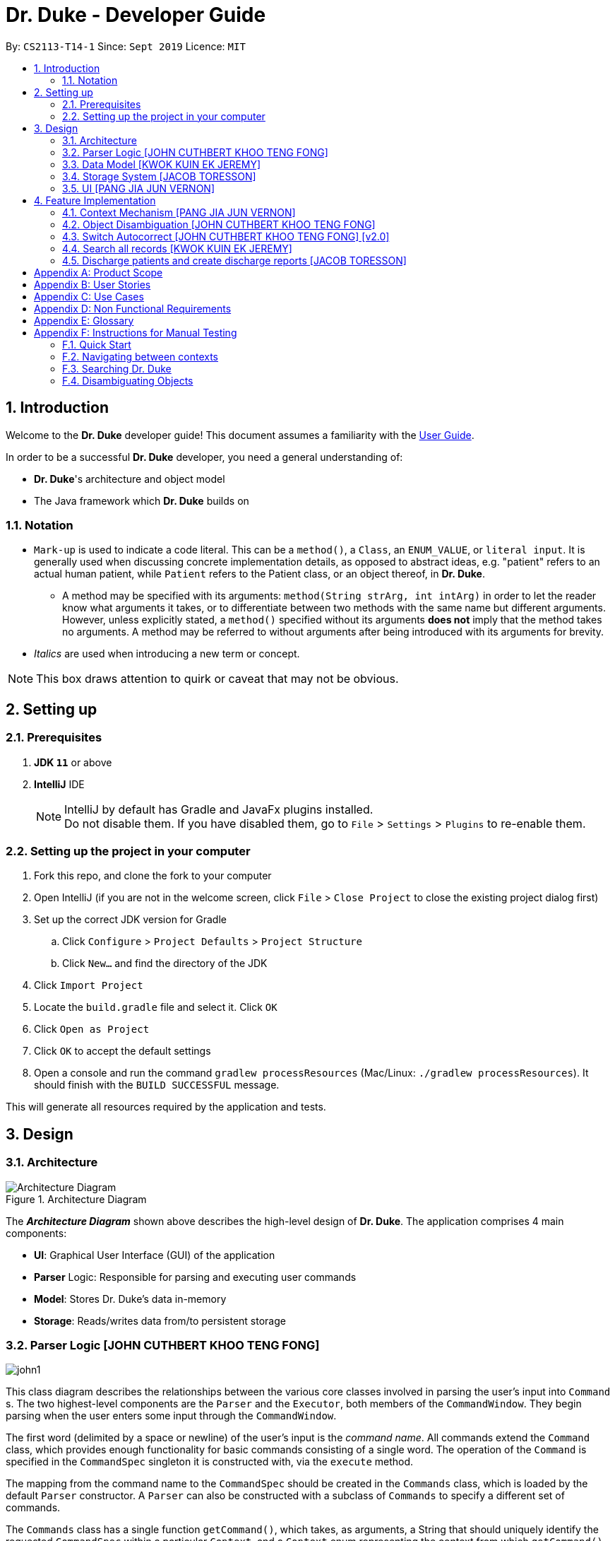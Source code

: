 = Dr. Duke - Developer Guide
:site-section: DeveloperGuide
:toc:
:toc-title:
:toc-placement: preamble
:sectnums:
:imagesDir: images
:xrefstyle: full
:repoURL: https://github.com/AY1920S1-CS2113-T14-1/main/tree/master

By: `CS2113-T14-1`      Since: `Sept 2019`      Licence: `MIT`

== Introduction

Welcome to the *Dr. Duke* developer guide! This document assumes a familiarity with the https://github.com/AY1920S1-CS2113-T14-1/main/blob/master/docs/UserGuide.adoc[User Guide].

In order to be a successful *Dr. Duke* developer, you need a general understanding of: +

* *Dr. Duke*'s architecture and object model
* The Java framework which *Dr. Duke* builds on

=== Notation

* `Mark-up` is used to indicate a code literal. This can be a `method()`, a `Class`, an `ENUM_VALUE`, or `literal input`. It is generally used when discussing concrete implementation details, as opposed to abstract ideas, e.g. "patient" refers to an actual human patient, while `Patient` refers to the Patient class, or an object thereof, in *Dr. Duke*.
** A method may be specified with its arguments: `method(String strArg, int intArg)` in order to let the reader know what arguments it takes, or to differentiate between two methods with the same name but different arguments. However, unless explicitly stated, a `method()` specified without its arguments *does not* imply that the method takes no arguments. A method may be referred to without arguments after being introduced with its arguments for brevity.
* _Italics_ are used when introducing a new term or concept.

NOTE: This box draws attention to quirk or caveat that may not be obvious.

== Setting up
=== Prerequisites

. *JDK `11`* or above
. *IntelliJ* IDE
+

NOTE: IntelliJ by default has Gradle and JavaFx plugins installed. +
Do not disable them. If you have disabled them, go to `File` > `Settings` > `Plugins` to re-enable them.

=== Setting up the project in your computer

. Fork this repo, and clone the fork to your computer
. Open IntelliJ (if you are not in the welcome screen, click `File` > `Close Project` to close the existing project dialog first)
. Set up the correct JDK version for Gradle
.. Click `Configure` > `Project Defaults` > `Project Structure`
.. Click `New...` and find the directory of the JDK
. Click `Import Project`
. Locate the `build.gradle` file and select it. Click `OK`
. Click `Open as Project`
. Click `OK` to accept the default settings
. Open a console and run the command `gradlew processResources` (Mac/Linux: `./gradlew processResources`). It should finish with the `BUILD SUCCESSFUL` message. +

This will generate all resources required by the application and tests.

== Design

[[Design-Architecture]]
=== Architecture

.Architecture Diagram
image::ArchitectureDiagram.png[Architecture Diagram]

The *_Architecture Diagram_* shown above describes the high-level design of *Dr. Duke*. The application comprises 4 main components:

* *UI*: Graphical User Interface (GUI) of the application
* *Parser* Logic: Responsible for parsing and executing user commands
* *Model*: Stores Dr. Duke's data in-memory
* *Storage*: Reads/writes data from/to persistent storage

[[Design-Logic]]
=== Parser Logic [JOHN CUTHBERT KHOO TENG FONG]
image::john1.png[]

This class diagram describes the relationships between the various core classes involved in parsing the user's input into `Command` s. The two highest-level components are the `Parser` and the `Executor`, both members of the `CommandWindow`. They begin parsing when the user enters some input through the `CommandWindow`.

The first word (delimited by a space or newline) of the user's input is the _command name_. All commands extend the `Command` class, which provides enough functionality for basic commands consisting of a single word. The operation of the `Command` is specified in the `CommandSpec` singleton it is constructed with, via the `execute` method.

The mapping from the command name to the `CommandSpec` should be created in the `Commands` class, which is loaded by the default `Parser` constructor. A `Parser` can also be constructed with a subclass of `Commands` to specify a different set of commands.

The `Commands` class has a single function `getCommand()`, which takes, as arguments, a String that should uniquely identify the requested `CommandSpec` within a particular `Context`, and a `Context` enum representing the context from which `getCommand()` was called. It then returns a new instance of the `Command`, constructing it with the required `CommandSpec`. The `Parser` will supply the command name and the `context` field in the `DukeCore` instance to the `getCommand()` method in its `Commands` instance.

If the command requires an argument, the `ArgParser` object in the `Parser` will parse the rest of the input to determine the argument of the command, the switches supplied to it, and the arguments of the switches, and will set these parameters in the `Command`. Finally, after the `Command` has been constructed (and loaded with parameters if necessary), it is returned to the `CommandWindow`. The `Executor` class will then call the `execute()` method of the command, supplying the `DukeCore` object to the `Command`, which will allow it to execute its operations.

This transaction is modelled by the following sequence diagram:

image::plantuml/command.svg[]

==== `Command` s and `CommandSpec` s

As seen in the class diagram above, `Command` has a subclass `ArgCommand`, which has a subclass `ObjCommand`. Parallel to them are the abstract `CommandSpec`, `ArgSpec` and `ObjSpec` classes, which follow a similar inheritance structure.

If a command has no arguments, it can be represented by a `Command` configured with a `CommandSpec` object. If it takes any arguments, it requires an `ArgCommand` and an `ArgSpec`. And finally, in the special case of commands where user input may be ambiguous, an `ObjCommand` and `ObjSpec` is used. The discussion of `ObjCommand` s and how they facilitate disambiguation is left to the <<Feature-Object-Disambiguation,respective section>>.

Each `CommandSpec` is a singleton, which defines an abstract `getSpec()` method. This method is required to be implemented in its children, providing a means of enforcing the singleton pattern. For an `ArgSpec`, the private constructor sets the parameters of the `ArgCommand`: `cmdArgLevel` (an `ArgLevel` enum indicating whether an argument for the command is necessary, optional, or forbidden) and the data structures `switchMap` and `switchAliases`, generated by the `switchInit()` function. The `switchInit()` function takes a vararg of `Switch` objects, which should specify the switches for the particular `ArgSpec`. These parameters will be provided to the `ArgParser`, which will use them to parse the user's input.

`switchMap` maps the full name of a switch to a `Switch` object, describing its properties, and `switchAliases` maps _aliases_ to the full name of the switch they represent. An alias is a string that, when provided by the user as a switch, is recognised as a specific switch. For example, for the switch `investigation` (given as `-i[nv(x|estigation)]` in the User Guide) has the following aliases:

* `i`
* `in`
* `inv`
* `invx`
* `inve`
* `inves`
* `invest`
* `investi`
* `investig`
* `investiga`
* `investigat`
* `investigati`
* `investigatio`
* `investigation`

As this would be very tedious to list manually, it is automatically generated by the `switchInit()` function, using the data in the `Switch` objects provided to it. Observe that almost all these aliases are prefixes of the word `investigation`, with the shortest being `i`. This follows from the requirement that the switch can be recognised as long as the user has input enough characters for it to be unambiguous. Let `i` in this example be the _root_, the shortest unambiguous part of the full name of the switch. Then, every prefix of the word `investigation` starting from the root is an alias of the switch `investigation`. All aliases of this form are generated by a loop in `switchInit()`, from the root and the full name in the `Switch` object. Any additional aliases can be supplied via the `aliases` vararg in the `Switch` constructor. Refer to the Javadoc of `Switch` for further details on its fields.

Switch and argument values identified by `ArgParser` are loaded into the `ArgCommand` using the `initArg()` and `initSwitchVal` methods. These values are then accessed by the `ArgSpec` from the `ArgCommand` with the `getSwitchVal()` method, which takes the name of a switch, as a String argument, and returns a String containing the argument supplied for the switch, and `getArg()`;

When executing a command, the `Command` 's `execute()` method is called. In a base `Command`, this would directly call the `execute()` method of the `CommandSpec`. For an `ArgCommand`, this would instead call `executeWithCmd()` on the `ArgSpec`, supplying the command to it. This stores a reference to the calling command in the `ArgSpec`, allowing it to access its switch values during the execution.

This system is illustrated by the following sequence diagram:

image::plantuml/argcommand.svg[]

Note that the "Parser Logic" abstraction represents the system of `Parser`, `ArgParser`, `Commands` and `Executor`.

This model of having `Command` objects configured by configuration objects is somewhat unconventional, but it provides the benefit of enforcing the static initialisation of the switches, and facilitates testing - `Command`, `ArgCommand` and `ObjCommand` are equipped with public constructors that can take in switch values and arguments, hence allowing us to set them up for testing without making the switch setters public, and without copying these constructors across every subclass (as constructors are not inherited).

In summary, to define a new command: [[New-Command-Steps]]

. Define a subclass of `CommandSpec`
. Specify its execution in `execute` of `CommandSpec`
. Define the private static field `spec` and the public static method `getSpec()` to provide singleton behaviour
. Update `Commands` to link the command name to the new `CommandSpec`

If this command requires arguments, in addition to doing the above for a subclass of `ArgSpec` (instead of `CommandSpec`):

. Create a private constructor for the subclass, and within the constructor:
.. Define `cmdArgLevel`
.. Construct the switches for the command and supply them as arguments to `switchInit()`
... If there are no switches, call `switchInit()` with no arguments

NOTE: If there is no argument given for a switch, `getSwitchVal(<switch name>)` returns `null`. However, if a switch is not given, `getSwitchVal(<switch name>)` also returns `null`. The former case can be distinguished by the fact that `switchVals` will contain `<switch name>` as a key.

==== Parsing

The `Parser` object scans through a user-supplied input string. The first word is extracted, and if the corresponding command is an `ArgCommand`, it uses a finite state machine (FSM) which switches on the characters in the input. Switches are extracted, using the aliases in `switchAliases` to identify the full names of the corresponding switches. The switch arguments are then compared against the requirements of the `ArgCommand`, as stored in the `switchMap`.

The finite state machine for input parsing has the following states:

* `EMPTY`: parsing whitespace, which has no semantic meaning aside from serving as a separator
* `ARG`: parsing an argument that is not quoted, which may be for a switch or for the command itself
* `STRING`: parsing an argument that is surrounded by double quotes
* `SWITCH`: parsing a switch name

The state transitions are as follows:

* `EMPTY`
** `EMPTY` -> `EMPTY`: <Space> or <Newline>
** `EMPTY` -> `SWITCH`: `-`
** `EMPTY` -> `STRING`: `"`
** `EMPTY` -> `ARG`: <any other character>
* `SWITCH`
** `SWITCH` -> `EMPTY`: <Space> or <Newline>
** `SWITCH` -> `SWITCH` (add current switch and begin processing a new switch): `-`
** `SWITCH` -> `STRING` (add current switch and begin parsing a string as an argument): `"`
** `SWITCH` -> `SWITCH` (add char to elementBuilder): <any other character>
* `STRING`
** `STRING` -> `EMPTY` : `"`
** `STRING` -> `STRING` (add char to elementBuilder) : <any other character>
* `ARG`
** `ARG` -> `EMPTY`: <Space> or <Newline>
** `ARG` -> `DukeException`: Unescaped `"` or `-`
** `ARG` -> `ARG` (add char to elementBuilder): <any other character>

Preceding any transition character with a backslash `\` will escape it, allowing it to be treated as an ordinary character.

While in the `ARG`, `STRING` or `SWITCH` states, each character that is read is added to a StringBuilder `elementBuilder`. When exiting the state, the string is processed as a switch via `addSwitch()`, or written as an argument to the `Command` being constructed by `writeElement()`. These functions also check if adding a switch or argument would be valid. This can be an argument for the `Command` itself, or a switch argument. `elementBuilder` is then cleared, and the parser continues parsing input characters.

These transitions are summarised in the following finite state diagram:

image::plantuml/fsm.svg[]

For more details on how switches are processed, see above on `Command` objects, and on the <<Feature-Switch-Autocorrect,Switch Autocorrect>> feature.

When every character in the input has been consumed, cleanup will be performed based on the state that the `ArgParser` is in at that point:

* `EMPTY`: nothing is done
* `ARG`: call `writeElement()` to write a command or switch argument
* `SWITCH`: call `addSwitch()` to process the switch name
* `STRING`: call `writeElement()`, assuming the user simply forgot to close the string

The `ArgParser` also checks for the corner case of a switch without an argument at the end, in which case it attempts to write a `null` value for the switch.

[[Design-Model]]
=== Data Model [KWOK KUIN EK JEREMY]

.Class Diagram
image::DataModel.png[]

The Class Diagram shown above describes the relationship among the different data classes invloved in storing
information used in `Dr. Duke`. The class is named after the object it represents. All objects extend the `DukeObject`
abstract class, which stores basic information to identify the object and its parent.

The `DukeObject` class specifies several abstract functions crucial for the UI to access. All `DukeObjects` also have a
`parent` DukeObject which is transient and may be null. This is to facilitate storing in Gson and allow objects to
reference their parent if needed. A `String` representation of `DukeObjects` can be obtained using the `toString` and
`toReportString` methods.

==== Patient
.Class Diagram
image::PatientModel.png[]

The class diagram shown above shows the `Patient` class and how it is stored.

Patients entered into our system are stored as `Patient` objects in our `PatientData` object. This can be converted to
Gson easily after accounting for abstract objects. All patients may have `Impressions` associated with them which are
created by the Doctor's impression of a Patient. This is supported with `DukeData` objects as evidences or treatments.

The `Patient` object should provide the following functionality:
* Input validation to ensure it stores valid input
* Sorting of Impressions
** Currently, Primary Impressions are also stored at the head of the `impressions` list. If a future metric for assessing
importance of impressions are suggested by users, it can be added here as well.
* Filtered list of important critical `DukeData`
* Filtered list of uncompleted `Treatments` which require follow ups
* Quick notes on the Patient

==== Impression

Impressions are what a doctor diagnoses a Patient of. Each impression may be supported by Evidences and associated with
Treatments.

The `Impression` object should provide the following functionality:
* Input validation
* Sorting of Treatments
** High priorities are the first metric
** Incomplete status requiring follow up is the second metric
* Sorting of Evidences
** High priorities are the first metric

==== DukeData
.Class Diagram
image::DukeDataModel.png[]

The diagram above shows the DukeData class and its concrete implementations. The `DukeData` objects represent evidence
and treatment recorded by the doctor.

==== Extension

To define new forms of `DukeData` representing information on the Patient, extend `DukeData` or its abstract subclasses
To define other types of data, extend `DukeObject`.

If the class is abstract and needs to be stored, an adaptor implementing `JsonSerializer` and `JsonDeserializer` for it
needs to be created for Gson storage. Any circular referencing must be stored as transient but must be reinitialised at
launch.

NOTE: By convention, we store invalid values instead of null values to prevent nullptr exceptions. If there are
attributes that may be null, consider returning an empty object instead. E.g. for `String`, return `""`.

==== Design Considerations

We considered how we should store our collections of objects and how we should update our UI when designing our model.

image::DataModelComparison.PNG[]

[[Design-Storage]]
=== Storage System [JACOB TORESSON]
image::ClassDiagramData.png[]

This class diagram describes the relationship between the Storage class, `GsonStorage`, the patient class, `Patient`, and the other classes used to describe and handle patient data.

The storage/load mechanism is facilitated by `GsonStorage`. `GsonStorage` uses the Google-developed Java Library `Gson 2.8.6`. `Gson` is a library that can be used to convert Java Objects into their `JSON` representation. It can also be used to convert `JSON` representations back to the equivalent Java` Object. For more information about `Gson` refer to the `Gson` User Guide at https://github.com/google/gson/blob/master/UserGuide.md.

The `JSON` representations of the patients are stored in a `JSON` file called `patients.json`.

`GsonStorage` implements the following operations:

* `HashMap<String, Patient> loadPatientHashMap()`- Loads all the patients in `patients.json` to the hashmap `patientObservableMap`
* `void writeJsonFile(HashMap<String, Patient> patientMap)`- Creates an array containing the patients in `patientObservableMap` and writes the arrays `JSON` representation to `patients.json`
* `String getFilePath()`- returns the filepath to `patients.json`
* `PatientMap resetAllData()`- Clears `patients.json` and returns an empty hash map

When the user boots `Dr.Duke` a `GsonStorage` and a `PatientMap` object is created. The method `loadPatientHashmap` in `GsonStorage` is then executed which extracts all the `JSON` representations of the patients in `patients.json` as a string. The `GSON` method `fromJson()` is then executed on the `JSON` representation of the patients which creates the equivalent java array contaning `Patient` objects. The array is iterated through and every patient is loaded into the `patientObservableMap` attribute of the `PatientMap` object.

During runtime, every new patient that is created is stored in the `patientObservableMap`.

When the user shuts down `Dr.Duke` the `patientObservableMap` is sent back to the `GsonStorage` object by calling the `writeJsonFile` method on the `GsonSotrage` object. The `writeJsonFile` method iterates through the `patientObservableMap` and places every `Patient` object in a java array. When all the patients are in the array the arrays `JSON` representation is created using the `Gson` method `toJson()`. The context of the `patient.son` file is then cleared and the new `JSON` representation of the array containing all the patients is written to the `patient.json` file which concludes the storage circle.

As can be seen in the class diagram, every individual's patient's data in nested from the `Patient` object representing that patient. The diagram also displays that there are no circle references. For these two reasons, using `Gson` to store all the data about the different patients is very convenient and effective as everything can be stored by simply creating the `JSON` representations of each `Patient` object and the rest of the nesting will be parsed automatically by the `Gson` source code.

If further development of `Dr.Duke` requires the storage of other objects that are nested from the patient objects that will be done automatically by the existing storage mechanism as long as there are no circle references. If further development requires storage of objects that are not nested from patient objects the storage mechanism needs to be updated to include two or more arrays instead of one; one containing the `JSON` representations of the `Patient` objects and the other/s containing the `JSON` representation of the other object/s.

[[Design-UI]]
=== UI  [PANG JIA JUN VERNON]
The `UI` component for Dr. Duke is an abstract model/layer that exists independently in the application. It interacts with the other components (i.e. Model, Logic, Storage) of the application via a simple interface. It is designed to be easily expanded or modified by other developers with its liberal use of abstract classes. Hence, future developments such as the addition of `Contexts` can be accomplished with ease.

The `UI` component uses the JavaFX UI framework. The layout of these UI elements are defined in matching `.fxml` files that are in the `src/main/resources/view` folder. For example, the layout of the link:{repoURL}/src/main/java/duke/ui/window/MainWindow.java[`MainWindow`] is specified in link:{repoURL}/src/main/resources/view/MainWindow.fxml[`MainWindow.fxml`].

The `UI` component executes user commands using the `Parser` component and listens for changes to `Model` data so that the UI can be updated with the newly modified data.

The overall UI class diagram shown below is a good starting point to understand how the UI component is designed and constructed.

.Overall UI class diagram
image::ui_overall.png[]

This overall class diagram aptly describes the relationships between the various core classes and packages of the UI component.

The UI component can be categorised into 3 main parts.

*   `UiManager`
*   `Windows`
*   `Cards`

The UI component is exposed to other components of Dr. Duke via the `Ui` interface. The `UiManager` implements this interface and acts as the manager of the UI component. `UiManager` holds a reference to the `MainWindow` (the primary UI window that houses the other UI elements that the application will use).

.UI Windows class diagram
image::ui_windows.png[]

As mentioned, the `MainWindow` houses various UI elements such as the `CommandWindow`, `ContextWindow`, and `HelpWindow`. The `MainWindow` holds a reference of the `UiContext` object that exposes the current `Context` (a core feature) of the application. The `Context` of the application determines what UI window the `ContextWindow` takes on, i.e. `HomeWindow` for Home context, `PatientWindow` for Patient context, etc. As Dr. Duke works with a huge number of contexts, the various context windows extend from `ContextWindow`. This greatly enables the use of polymorphism when dealing with the context windows. Therefore, when implementing a new context, you, as the developer, should always inherit from `ContextWindow` to display the context in GUI format.

.UI Cards class diagram
image::ui_cards.png[]

The `ContextWindow` houses the various cards shown in the figure above (corresponding to their respective context). These cards show an excerpt of the details of the `DukeObjects` they represent. All cards extend from `UiCard`. Hence, what has been mentioned with regards to polymorphism for `ContextWindow` applies to `UiCard` as well.

== Feature Implementation

This section describes some noteworthy details on how certain features in Dr. Duke are implemented.

[[Feature-Context Mechanism]]

=== Context Mechanism [PANG JIA JUN VERNON]

==== Rationale

Dr. Duke aims to assist house officers in quick, accurate, and efficient recording and retrieval of patient data required to provide efficient care. On a day-to-day basis, house officers deal with a lot of information, ranging from the biometrics details of a patient to the investigation results of a blood test. Therefore, it would be really helpful if they are able to view these chunks of information in a very focused setting. This has inspired us to come up with the idea of `Contexts`. In Dr. Duke, there are currently four main contexts. They are the `HOME`, `PATIENT`, `IMPRESSION`, and `TREATMENT AND EVIDENCE` contexts (listed in hierarchical order). The different contexts allow the house officers to focus on a particular patient or a particular impression of a patient at hand without being overloaded by other irrelevant information.

==== Implementation

The `Context` mechanism is facilitated by the `UiContext` class. It implements the following operations:

* `UiContext#open(DukeObject)` - Opens and displays a context.
* `UiContext#moveBackOneContext()` - Moves back one context.
* `UiContext#moveUpOneContext()` - Moves up one in the hierarchy of contexts.

Given below is an example usage scenario and how the context mechanism behaves accordingly.

image::context_sequence.png[Sequence diagram for Context mechanism]

Step 1: The user launches the application. The application (`UiContext`) starts out in the `HOME` context. The user currently manages 3 patients.

Step 2: The user keys in "open 1" in the text field and presses the Enter key. At this point, the `Parser` parses the input and passes a `open` command to the `Executor` for execution. This command invokes the context mechanism.

Step 3: The `Context` mechanism first stores the current context (and the associated `DukeObject`) in a stack (so it can still be accessed later when the user wishes to execute the `back` command). Then, it updates the context to the `PATIENT` context and retrieves the corresponding `Patient` object as selected by the user.

Step 4: The `UI` component of Dr. Duke listens to changes in the context of the application via an attached `PropertyChangeListener` and updates the current context window from `HomeContextWindow` to the `PatientContextWindow`.

Step 5: The transition to the `PATIENT` context is fully completed.

==== Comparison with Alternatives

We could possibly adopt the same format used by most existing Electronic Health Record (EHR) system and put all information regarding a patient in a single display screen. This will, without a doubt, significantly simplify the internal workings of Dr. Duke. However, the application will become cluttered and unintuitive to the users.

[[Feature-Object-Disambiguation]]
=== Object Disambiguation [JOHN CUTHBERT KHOO TENG FONG]

==== Rationale

In order to provide the smoothest experience and least delay to our users, we want to allow them to identify the targets of operations such as reading, updating and deleting with minimal effort. Given a clear, unambiguous identifier like an index in a list, this is straightforward, but if the user wishes to access something by part of its name, or by one of its attributes, and there are multiple objects matching his criterion, he needs some way to disambiguate between them. Having such a disambiguation system in place instead of rejecting ambiguous input (e.g. anything other than an exact name) or preventing it (e.g. access by index only) would improve the user's experience and input speed by allowing more free-form input, without needing to worry so much if the input is of the correct form.

==== Implementation

This system extends and generalises the <<Feature-Search, search feature>>: instead of only being able to open objects from the search context, we are able to perform any other command on objects identified from a search. This is done by storing the original command before opening the search context. After the user selects a particular object, the system executes the original command again, with the identified object supplied to it. Commands that are capable of such operations are `ObjCommand` s, and their behaviour is controlled by `ObjSpec` s. This system allows the user to search for objects based on any attribute, to select a result from that search, and perform an arbitrary command on it.

A brief recap of *Dr. Duke's* other systems is necessary here. All of *Dr. Duke's* components can be accessed from the `DukeCore` object. The `DukeCore` object is supplied to a command whenever it is executed, as commands may require all these systems to function. In the `DukeCore`, the `PatientMap` holds all patients being managed. `Patient` s, their `Impression` s, and the `Treatment` s and `Evidence` s of the `Impression` s are all `DukeObject` s. Each `DukeObject` can be viewed, and has an associated context which displays its information. "Viewing" `null` would open the `HOME` context, and would display all `Patient` s in the `PatientMap`. Searching in *Dr. Duke* is done by constructing a `SearchResults` object, using a search method of the current `DukeObject` being viewed. This will only find matching results that are the children of the `DukeObject`, and that `DukeObject` will be the the parent of the `SearchResults` returned. These search methods populate the `SearchResults` object through various strategies, such as matching all immediate children whose names contain the search term (`findByName()`), matching all immediate children whose fields contain the search term (`find()`), and matching any children whose fields contain the search term (`searchAll()`). Refer to the individual objects' Javadocs to see what capabilities they offer.

NOTE: `findByName()`, `find()` and `searchAll()` refer generically to these strategies, rather than to specifc methods implementing them (which may have different names).

`SearchResults` are constructed with a name, which is the search term used to populate it, a `List` of `DukeObject` s, which are the results of the search, and a parent `DukeObject`, which indicates the scope of the search. `SearchResults` can be combined using the `addAll()` method.

`ObjSpec` extends `ArgSpec` to provide the method `execute(DukeCore core, ObjCommand cmd, DukeObject obj)`, while `ObjCommand` extends `ArgCommand` to provide the method `execute(DukeCore core, DukeObject obj)`, which calls the `ObjSpec` `execute` method, with itself as the `cmd` parameter. Finally, `ObjSpec` has an abstract `executeWithObj(DukeCore core, DukeObject obj)` method, which specifies the operation of the command once the object in question has been identified.

When an `ObjCommand` is executed via the regular `execute(DukeCore core)` method, it first attempts to see if the object can be disambiguated without requesting for explicit intervention by the user, via the `execute(DukeCore core)` method inherited by `ObjSpec`. Although there are no constraints on how this is to be done, the typical `ObjCommand` allows user input in either index or string form. If the user did not input an index, the `ObjCommand` will typically perform a `findByName()` search, as the user likely intends to select an object based on what is visible to him (which is primarily the name of the object). The typical behaviour detailed here is implemented in `HomeObjSpec`, `PatientObjSpec`, and `ImpressionObjSpec`, which provide these behaviours in the specific contexts, using the functions in `HomeUtils`, `PatientUtils` and `ImpressionUtils` respectively. These classes contain helper functions that can assist in the extraction of argument and switch values from typical commands in their respective contexts.

If there is only one result in the returned `SearchResults` object (or if a valid index was supplied), then the command can be performed on that object without ambiguity, with a direct call wot `executeWithObj`. If none are found, the command fails with an exception. However, if more than one result is found, then disambiguation is required. The `ObjCommand` then calls `search(SearchResults results, ObjCommand objCmd)` from the `DukeCore`, which opens the `SearchResults` in a search context, and stores the `ObjCommand`, with its `ObjSpec` and the switches in the `ObjSpec` set, as `queuedCmd`.

When viewing a `SearchResults` object, the user can only issue one command (whose behaviour is specified by `SearchSpec`), by selecting the index of the item he wishes to execute. This command, specified by `SearchSpec`, calls `executeQueuedCmd(DukeObject obj)` from the `DukeCore` on the object identified. This method would then call the `execute(DukeCore core, DukeObject obj)` of the stored `queuedCmd`, providing the identified `DukeObject` as an argument. The `ObjCommand` thus gains access to the object selected by the user, clearing up the ambiguity and allowing the user's desired operation to be executed.

This entire sequence of operations is summarised in this diagram (note that the UI and Parser have been abstracted into the `DukeCore` object):

image::plantuml/objcommand.svg[]

To summarise, in order to use `ObjCommand` s:
. Perform the <<New-Command-Steps, steps>> for `ArgSpec` s. but using an `ObjSpec` instead
. In `execute(DukeCore core)`, if the user's input is ambiguous as to which object it refers to,construct a `SearchResults` object containing the possible candidates, and call `search(SearchResults results, ObjCommand objCmd)`
.. The `processResults()` method in `ObjSpec` will throw an exception if the `SearchResults` object contains no objects, will call `executeWithObj()` if there is only one object (using that object), and will call `search()` if there is more than one object.
. Implement the abstract method `executeWithObj(DukeCore core, DukeObject obj)`. All operations that actually affect the system should be in `executeWithObj()`.

==== Comparison with Alternatives

Possible alternatives to this system would be the strict use of indices or the requirement for full names to be provided, as discussed above. However, in addition to failing to provide the flexibility discussed above, this solution does not work as well because our users are likely to think primarily in terms of names when dealing with their data. Being able to access objects by part of a name instead of scrolling through a (potentially large) collection of objects to find an index or trying to remember an exact name would increase the speed at which they navigate through the app and provide input to it.

Another suggestion proposed was the use of switches to differentiate between the use of an index or a name. This was also rejected as differentiating the two is simple enough to do without needing switches to identify the type of input. It is also less natural: when the user wishes to view the details of a patient, for example, `open Bob` is closer to a natural-language expression for this than `open -n Bob`. Commands that are closer to natural language would allow the user to more quickly and efficiently translate his intentions into input, thereby enabling him to more quickly and fluidly input data.

[[Feature-Switch-Autocorrect]]
=== Switch Autocorrect [JOHN CUTHBERT KHOO TENG FONG] [v2.0]

NOTE: This feature was not completed in time for v1.4, although the logic can be found in the `unused` folder of our repository. The Damerau-Levenshtein function does not function as expected, and while the disambiguation was supposed to be integrated with the search system, it was later realised that, despite superficial similarities, a single system could not serve both purposes of providing input to a parsing process and providing data objects to a `Command`.

==== Rationale

While rapidly adding different types of patient data, it is inevitable that typing mistakes will be made. While short forms of switches are accepted in order to minimise the amount of typing that needs to be done to organise information, and therefore the risk of mistakes being made, we still need to account for the cases where they occur. An automated means of correcting the text would allow these corrections to be made as quickly as possible and with minimal effort required from the user, reducing the disruption to his workflow caused by these mistakes.

==== Implementation

If a user-supplied switch is _not_ an alias for any switch, this triggers the disambiguation functions in `CommandUtils`. We use a modified Levenshtein-Damerau distance which takes into account the taxicab distance between keys on a standard QWERTY keyboard in weighting the cost of substitutions. Pseudocode for the Levenshtein-Damerau distance computation can be found https://dl.acm.org/citation.cfm?doid=1963190.1963191[here] and ideas for implementation of keyboard distance analysis are taken from https://stackoverflow.com/questions/29233888/[here]. This provides a realistic measure of the likelihood that a particular mistake was made, as the likelihood of accidentally pressing an incorrect key is dramatically decreased if the incorrect key in question is a keyboard's length away from one's intended key, which is a fact that the basic Levenshtein-Damerau distance algorithm fails to capture.

The distance of the ambiguous string to every alias whose length differs from the string's by at most 2 is calculated. Basic pruning is implemented, terminating the distance estimation computation if it exceeds the minimum distance found so far.

If there is a switch with a unique lowest distance from the input string, that switch is automatically selected, with a warning shown to the user to indicate that his input was autocorrected. If not, the user is prompted with a screen listing the closest matches, as well as all valid switches for this command. The closest matches are numbered, and the user may select one by entering its corresponding number, or he may enter another valid switch in its full form.

==== Comparison with Alternatives

Taxicab distance is used as opposed to Euclidean in order to avoid computing square roots, and only the substitution cost is affected by the keyboard distance, as having missed or accidentally added a character, or typing the characters out of sequence, is not dependent on the distance between two keys.

This function is called by the parser finite state machine whenever a complete switch that does not match any alias is processed, instead of presenting all combinations of possible corrections after the whole input is parsed. This allows mistyped switches to be individually and unambiguously corrected, instead of creating a confusing combinatorical explosion of possible switches if the user makes several mistakes in a complex query, some of which may have more than two close matches for a switch if the user had used their shortened forms.

[[Feature-Search]]
=== Search all records [KWOK KUIN EK JEREMY]
image::SearchDiagram.png[]

The above diagram shows the information a search result will store and the SearchContext its displayed in.

image::SearchExample.PNG[]

The picture above is an example of a `find` command.

==== Rationale

Dr. Duke aims to assist House Officers in quick, accurate recording and retrieval of patient data required to provide
efficient care. When more patients are added to the system and the system grows in size or the user want to directly
access a piece of nested data we need a method to directly assess the data. Therefore, it makes sense to have a search
function to search through the entire system or a subset of the system. Hence, a find feature is essential for users to
quickly locate data or for disambiguation when it is unclear what the user wants to narrow down the possible options
based on existing data in the system.

* Reduce the time taken for the user to enter details of the Patient and navigate in the system.
* Search a subset of the system or only for data of a certain type.

==== Proposed Implementation
The search mechanism is facilitated by two main functions, namely `contains` and `find`.

`contains` is a method every concrete component of the data model has. It is specific to the type of information stored
by the class. In our case, this facilitates searching for information by representing relevant attributes in String form
and checking if the search term is contained within.

`find` method is included in every class that stores ArrayLists of other objects. It searches if an object contains a
search term by utilising the `contains` method. Different flavours of the `find` function is post fixed with information
on what its purpose is. For example, `findImpressionsByName` searches only the `name` field of `Impression` objects.
The master `find` function is `searchAll` which searches through all related information from a particular object down.

Given below is an example usage scenario and how the search mechanism behaves at each step.

Step 1: The user launches the application and navigates to a particular patient context for example, `John`. The `TextField` in the
`CommandWindow` is blank, and the context is `Patient:John`. The user wishes to search `John` for a particular piece of information
e.g. Fever (a sample valid command syntax is `find Fever`).

Step 2: The find method will be called and all data related to the Patient will be searched for `Fever`, It will display the results in a new
Context containing all impressions where `John` had `Fever` in a separate window

Step 3: The user can then select a particular impression and review the information or change the information if desired.

==== Alternatives

* ChainSearching
** Pros: We can instead use the `toString` method to search. Simpler to implement and maintain.
** Cons: However, this may include unnecessary information. Java String have a character limit of 2147483647.
If any String is very long, it may have overflow.

=== Discharge patients and create discharge reports [JACOB TORESSON]

==== Rationale

The discharge feature deletes a patient from `Dr.Duke` and creates a `.txt` report file where all data about the patient at the point of discharge is stored. These report files can be used to manually recreate a patient if a doctor wants to add a discharged patient back to `Dr.Duke`. This feature also prevents `Dr.Duke` from getting full as new patients come and go from the hospital using the same bed numbers. To be able to discharge a patient that is no longer at the hospital also enables quicker lookup of the patients that are at the hospital.

==== Implementation

The discharge mechanism is facilitated by the `Command` and `ReportSpec` classes. `ReportCommand` extends the `Command` class and `ReportSpec` extends the `ArgSpec` class. Like every command, `ReportCommand` has an `execute` method. The `execute` method is called upon when the user enters a "discharge"�command followed by a valid bed number. The "discharge" command has the optional switch `-sum` that enables the user to input a short discharge summary, for example, the reason why the patient is discharged and the date and time of the discharge. As the reports are stored in a text format the user can also add additional text to the report after the report has been created by simply writing new text to the report file with a text editor. The syntax of the “discharge” command is implemented in `ReportSpec` using the `Switch` class.

Given below is an example of what a discharge command with a discharge summary that follows the syntax could look like

* `discharge -b A12 -sum "Patient left the hospital, 2019-03-03 08:00"`

The `execute` method in `ReportCommand` creates one report file for each discharged patient and places it in the “report” folder within the “data” folder. Every discharged patient file is named with the patient's name and bed number separated by a `-`. For example, if a patient named “Alexander Smith” with the bed number "A300" was discharged the file name would be `AlexanderSmith-A300`.

The `execute` method uses the `FileWriter` class to write the report to the report file utilizing `toReportString` which is a method that every `DukeObject` implements. The `toReportString` returns a string representation of every attribute that is not a null value and some other strings that make the report more reader-friendly.

==== Alternatives considerations

A future consideration is to store the reports in PDF files instead of text files. This would be beneficial as it would decrease the risk of the user to accidentally change the reports while reading it. Using PDFs could also make the reports more reader-friendly for the user. A drawback of using PDFs is that it makes it harder for the user to add text to the reports after they have been created. Another future consideration is to automatically include the date and time of when each discharge in the reports.

[appendix]
== Product Scope

*Target user profile*:

*House officers*, who are typically freshly-graduated medical students, play a vital role in managing hospital patients.
They are responsible, among many other things, for collating all information regarding each hospital patient and
organising it to provide a clear picture of the patient's situation, and for presenting that picture to senior doctors
who can then make assessments and recommendations based on that picture. As much of this information needs to be
exchanged at a rapid pace, *Dr. Duke* assists in quick, accurate and efficient recording and retrieval of the patient
data required to provide effective care.

The house officers we are targeting with this app:

* need to manage a significant number of patients
* need to quickly input and organise patient data
* prefer desktop apps over other types
* prefer typing over mouse input
* can type fast

*Value proposition*:

* input, organise and access information about patients faster than with a typical mouse/GUI driven app

[appendix]
== User Stories

Priorities: High (must have) - `* * \*`, Medium (nice to have) - `* \*`, Low (unlikely to have) - `*`

[width="100%",cols="10%,30%,30%,30%",options="header"]
|=======================================================================
| Priority | As a ... | I want to ... | So that I can...
| `* * *` | house officer | check my patients' allergies | issue them with the appropriate medicine

| `* * *` | house officer who has to manage a lot of information | flag and view the critical issues to
follow up for each patient | complete the follow-up(s) as soon as possible

| `* * *` | house officer who has to manage many patients | view the previous medical history of my patients
| understand what has been done to manage/treat their conditions

| `* * *` | house officer who needs to input a lot of data quickly and is prone to mistyping | be able to make typing
errors but still have my input recognised | avoid having to waste time to retype my command

| `* * *` | house officer who needs to input a lot of data quickly and is prone to mistyping | confirm my input type and
modify it quickly if it is incorrect | avoid having to retype or tediously transfer entries that were input in the
wrong place

| `* * *` | house officer who needs to upload records into the hospital's health system | generate unified reports that
are fully compatible with the system | avoid having to manually input those records

| `* * *` | house officer keeping track of information for my consultant | keep track of whether or not I've checked
for the results of certain investigations | make sure the consultant is kept up-to-date

| `* * *` | house officer who has to manage a lot of information | easily link new information and follow-up items to
particular conditions | have a clearer picture of each condition and its corresponding management plan

| `* *` | house officer with a consultant that talks too fast | differentiate the types of input with just a single
control character | avoid having to waste time switching between windows

| `* *` | house officer who has to manage a lot of information | easily view and navigate through data associated with
particular conditions that particular patients have | have a clearer view of what that particular condition is

| `* *` | house officer who needs to input a lot of data quickly and is prone to mistyping | undo my previous commands |
quickly rectify mistakes made when inputting data

| `*` | house officer who has to manage a lot of information | search through all of the records of a patient | find all
the details relevant to a particular aspect of his/her care plan

| `*` | house officer who has to manage many patients | easily view all critical issues all my patients are facing by
level of importance | address them as soon as possible

| `*` | house officer who needs to input a lot of data quickly and is prone to mistyping | have my input automatically
checked to ensure it is of the right format | always be assured that I am inputting the right commands.
|=======================================================================

[appendix]
== Use Cases

(For all use cases, the *System* is `Dr. Duke` and the *Actor* is the `user`, unless specified otherwise)

[discrete]
=== [[UC-1]] Use case: UC1 - Add a patient

*MSS*

. User requests to add a patient.
. Dr. Duke requests for details of the patient.
. User enters the requested details.
. Dr. Duke creates a new profile for the patient according to the specified details.
+
Use case ends.

*Extensions*

* 3a. Dr. Duke detects an error in the entered details.
+
** 3a1. Dr. Duke prompts the user with an error message and requests for the correct details.
** 3a2. User enters correct details.
** Steps 3a1 and 3a2 are repeated until the given details are valid.
** Use case resumes from Step 4.

[discrete]
=== [[UC-2]] Use case: UC2 - Edit a patient's details

*MSS*

. User searches for the patient <<UC-3,(UC-3)>>.
. Dr. Duke requests for new details of the patient.
. User enters new details of the patient.
. Dr. Duke updates the profile for the patient.
+
Use case ends.

*Extensions*

* 3a. Dr. Duke detects an error in the entered details.
+
** 3a1. Dr. Duke prompts the user with an error message and requests for the correct details.
** 3a2. User enters correct details.
** Steps 3a1 and 3a2 are repeated until the given details are valid.
** Use case resumes from Step 4.

[discrete]
=== [[UC-3]] Use case: UC3 - Search for a patient

*MSS*

. User enters the patient's name.
. Dr. Duke returns list of all relevant results.
. User selects the target patient in the list.
+
Use case ends.

*Extensions*

* 2a. The returned list is empty.
+
Use case ends.

[discrete]
=== [[UC-4]] Use case: UC4 - View a patient's records

*MSS*

. User searches for the patient <<UC-3,(UC-3)>>.
. Dr. Duke shows the detailed records of the patient.
+
Use case ends.

[discrete]
=== [[UC-5]] Use case: UC5 - Discharge a patient

*MSS*

. User searches for the patient <<UC-3,(UC-3)>> and requests to discharge him/her.
. Dr. Duke shows the details of the patient and requests for a confirmation.
. User confirms that the patient may be discharged.
. Dr. Duke generates a discharge report for the patient and delete his/her record from the system.
+
Use case ends.

*Extensions*

* a. At any time, User chooses to cancel the discharge operation.
+
** a1. Dr. Duke requests to confirm the cancellation.
** a2. User confirms the cancellation.
+
Use case ends.

[discrete]
=== [[UC-6]] Use case: UC6 - Generate a unified report for a patient

*MSS*

. User searches for the patient <<UC-3,(UC-3)>> and requests to generate a report on his/her current health condition.
. Dr. Duke generates a detailed report for the patient.
+
Use case ends.

[discrete]
=== [[UC-7]] Use case: UC7 - Undo previous command(s)
*Preconditions*: At least 1 command in the command history.

*MSS*

. User requests to undo previous command(s).
. Dr. Duke shows the list of command(s) to be reverted and requests for a confirmation.
. User reviews the command(s) and confirms the undo operation.
. Dr. Duke performs the undo operation and returns the system to an older state.
+
Use case ends.

[appendix]
== Non Functional Requirements

. The software should be portable, i.e. work on any <<mainstream-os,mainstream OS>> as long as the OS has Java `11` or
above installed.
. The software should be able to hold up to 500 patients without a noticeable reduction in performance for
typical usage.
. The software should work without internet access.
. The software should have good user documentation, which details all aspects of the software to assist new
users on how to use this software.
. The software should have good developer documentation to allow developers to understand the design of the
software easily so that they can further develop and enhance the software.
. The software should be easily testable.
. A user with an above average typing speed for regular English text should be able to accomplish most of his/her
intended tasks faster using commands than using the mouse.

[appendix]
== Glossary

[[mainstream-os]] Mainstream OS::
* Windows
* macOS
* Linux

[appendix]
== Instructions for Manual Testing

Given below are instructions to test the app manually.

[NOTE]
These instructions only provide a starting point for testers to work on; testers are expected to do more _exploratory_ testing.

=== Quick Start

Dr. Duke manages patients, who have impressions (diagnoses), each of which have various data types (treatments and evidence) associated with them. Each type of object is associated with a different context (screen) when viewed, and each context has different commands. The following commands will construct a basic setup for testing Dr. Duke's capabilities.

. Start in the `HOME` context.
. `new -n Hello -a World -b A123`: create a new patient
. `new -name Goodbye -allergies World -bed A321`: create another new patient, using different forms of the switches
. `discharge Goodbye`: delete the patient, creating a report in `data/reports`
. `open Hello`: go to a more detailed view of the remaining patient, the `PATIENT` context - the allergy "World" should be visible
. `new -n "Test impression" -desc "Testing is fun"`: create a new impression
. `new -name "Testing sucks" -description "I hate testing"`: create another new impression, using different forms of the switches
. `delete Test`: attempt to delete an impression, will open disambiguation screen
. `1`: deletes the impression that was indexed first
. `edit -age 22`: edits the age of the patient, as shown in the top left
. `open 1`: ambiguous, error message printed and nothing done
. `open -im 1`: opens remaining impression in the `IMPRESSION` context
. `new -obs -n "Test observation" -summary "Just gotta keep testing" -sub -pri 1`: create new observation, which is a type of evidence. Observation card should indicate that it is subjective and critical.
. `new -plan -n "Test plan" -summary "The tests do not end" -status "1"`: create new observation, which is a type of evidence. Plan card should indicate that it is in progress.
.. Commands to edit data, move it, change its priority/status etc. are available in this context
. `open plan`: opens the "Test plan" plan to provide a more detailed view in the `PLAN` context
.. Use `up` or `back` to exit from this level, and continue testing

=== Navigating between contexts

.  Navigate to `PATIENT` context

.. Prerequisites: Currently at `HOME` context, no previous contexts, and managing at least 1 patient.
.. Test case: `open 1` +
   Expected: Navigate successfully to the `PATIENT` context. The GUI display updates from the `HomeContextWindow` to the `PatientContextWindow`. `CommandWindow` prompts a message to notify the user that he/she has sucessfully navigated to the `PATIENT` context.
.. Test case: `up` +
   Expected: Remains at `HOME` context. The GUI display remains at `HomeContextWindow`. `CommandWindow` prompts a message to notify the user that no context transitions has taken place.
.. Test case: `back` +
   Expected: Remains at `HOME` context. The GUI display remains at `HomeContextWindow`. `CommandWindow` prompts a message to notify the user that no context transitions has taken place.

=== Searching Dr. Duke

. Open search results

.. Prerequisites: Currently at `HOME`, `PATIENT` or `IMPRESSION` context, and managing at least 1 patient.
.. Test case: `find a` +
    Expected: Navigate successfully to the `SEARCH` context, have results which contain the substring 'a'. Note that you
will remain in the current context if no `DukeObjects` which contain the data exist. `CommandWindow` will feedback
if the search is successful or not.

=== Disambiguating Objects

. Discharge ambiguous patients

.. Prerequisites: Currently at `HOME` context, with two patients with similar names e.g. "John" and "Joe" in testing data.
.. Test case: `discharge jo`
Expected: Navigate successfully to the `SEARCH` context, have the two similar patients there.
.. Test case: `1`
Expected: Patient labelled `[1]` will be selected and discharged. User will be returned to `HOME` context after successful discharge.

This functionality works for any command that takes _string_or_idx_ as an input (see User Guide). Refer to Quick Start section to see how to construct other test cases.
